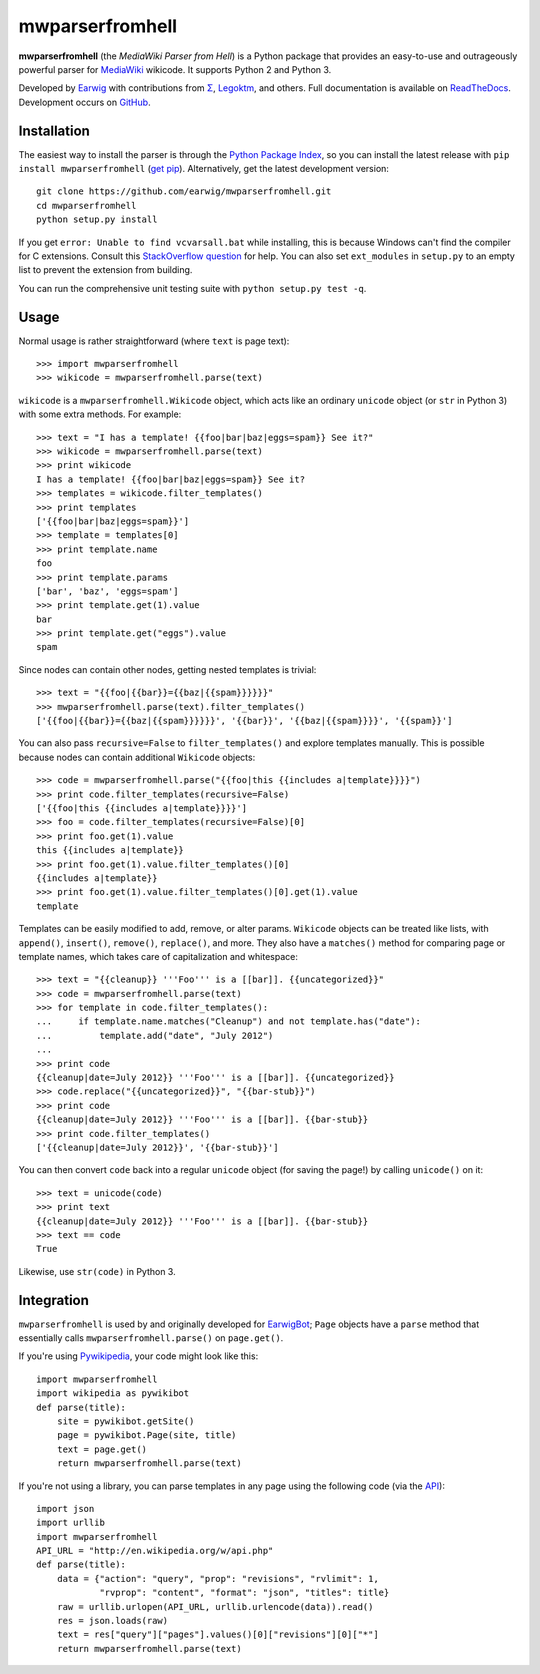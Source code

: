 mwparserfromhell
================

.. image:: https://travis-ci.org/earwig/mwparserfromhell.png?branch=develop
  :alt: Build Status
  :target: http://travis-ci.org/earwig/mwparserfromhell

**mwparserfromhell** (the *MediaWiki Parser from Hell*) is a Python package
that provides an easy-to-use and outrageously powerful parser for MediaWiki_
wikicode. It supports Python 2 and Python 3.

Developed by Earwig_ with contributions from `Σ`_, Legoktm_, and others.
Full documentation is available on ReadTheDocs_. Development occurs on GitHub_.

Installation
------------

The easiest way to install the parser is through the `Python Package Index`_,
so you can install the latest release with ``pip install mwparserfromhell``
(`get pip`_). Alternatively, get the latest development version::

    git clone https://github.com/earwig/mwparserfromhell.git
    cd mwparserfromhell
    python setup.py install

If you get ``error: Unable to find vcvarsall.bat`` while installing, this is
because Windows can't find the compiler for C extensions. Consult this
`StackOverflow question`_ for help. You can also set ``ext_modules`` in
``setup.py`` to an empty list to prevent the extension from building.

You can run the comprehensive unit testing suite with
``python setup.py test -q``.

Usage
-----

Normal usage is rather straightforward (where ``text`` is page text)::

    >>> import mwparserfromhell
    >>> wikicode = mwparserfromhell.parse(text)

``wikicode`` is a ``mwparserfromhell.Wikicode`` object, which acts like an
ordinary ``unicode`` object (or ``str`` in Python 3) with some extra methods.
For example::

    >>> text = "I has a template! {{foo|bar|baz|eggs=spam}} See it?"
    >>> wikicode = mwparserfromhell.parse(text)
    >>> print wikicode
    I has a template! {{foo|bar|baz|eggs=spam}} See it?
    >>> templates = wikicode.filter_templates()
    >>> print templates
    ['{{foo|bar|baz|eggs=spam}}']
    >>> template = templates[0]
    >>> print template.name
    foo
    >>> print template.params
    ['bar', 'baz', 'eggs=spam']
    >>> print template.get(1).value
    bar
    >>> print template.get("eggs").value
    spam

Since nodes can contain other nodes, getting nested templates is trivial::

    >>> text = "{{foo|{{bar}}={{baz|{{spam}}}}}}"
    >>> mwparserfromhell.parse(text).filter_templates()
    ['{{foo|{{bar}}={{baz|{{spam}}}}}}', '{{bar}}', '{{baz|{{spam}}}}', '{{spam}}']

You can also pass ``recursive=False`` to ``filter_templates()`` and explore
templates manually. This is possible because nodes can contain additional
``Wikicode`` objects::

    >>> code = mwparserfromhell.parse("{{foo|this {{includes a|template}}}}")
    >>> print code.filter_templates(recursive=False)
    ['{{foo|this {{includes a|template}}}}']
    >>> foo = code.filter_templates(recursive=False)[0]
    >>> print foo.get(1).value
    this {{includes a|template}}
    >>> print foo.get(1).value.filter_templates()[0]
    {{includes a|template}}
    >>> print foo.get(1).value.filter_templates()[0].get(1).value
    template

Templates can be easily modified to add, remove, or alter params. ``Wikicode``
objects can be treated like lists, with ``append()``, ``insert()``,
``remove()``, ``replace()``, and more. They also have a ``matches()`` method
for comparing page or template names, which takes care of capitalization and
whitespace::

    >>> text = "{{cleanup}} '''Foo''' is a [[bar]]. {{uncategorized}}"
    >>> code = mwparserfromhell.parse(text)
    >>> for template in code.filter_templates():
    ...     if template.name.matches("Cleanup") and not template.has("date"):
    ...         template.add("date", "July 2012")
    ...
    >>> print code
    {{cleanup|date=July 2012}} '''Foo''' is a [[bar]]. {{uncategorized}}
    >>> code.replace("{{uncategorized}}", "{{bar-stub}}")
    >>> print code
    {{cleanup|date=July 2012}} '''Foo''' is a [[bar]]. {{bar-stub}}
    >>> print code.filter_templates()
    ['{{cleanup|date=July 2012}}', '{{bar-stub}}']

You can then convert ``code`` back into a regular ``unicode`` object (for
saving the page!) by calling ``unicode()`` on it::

    >>> text = unicode(code)
    >>> print text
    {{cleanup|date=July 2012}} '''Foo''' is a [[bar]]. {{bar-stub}}
    >>> text == code
    True

Likewise, use ``str(code)`` in Python 3.

Integration
-----------

``mwparserfromhell`` is used by and originally developed for EarwigBot_;
``Page`` objects have a ``parse`` method that essentially calls
``mwparserfromhell.parse()`` on ``page.get()``.

If you're using Pywikipedia_, your code might look like this::

    import mwparserfromhell
    import wikipedia as pywikibot
    def parse(title):
        site = pywikibot.getSite()
        page = pywikibot.Page(site, title)
        text = page.get()
        return mwparserfromhell.parse(text)

If you're not using a library, you can parse templates in any page using the
following code (via the API_)::

    import json
    import urllib
    import mwparserfromhell
    API_URL = "http://en.wikipedia.org/w/api.php"
    def parse(title):
        data = {"action": "query", "prop": "revisions", "rvlimit": 1,
                "rvprop": "content", "format": "json", "titles": title}
        raw = urllib.urlopen(API_URL, urllib.urlencode(data)).read()
        res = json.loads(raw)
        text = res["query"]["pages"].values()[0]["revisions"][0]["*"]
        return mwparserfromhell.parse(text)

.. _MediaWiki:              http://mediawiki.org
.. _ReadTheDocs:            http://mwparserfromhell.readthedocs.org
.. _Earwig:                 http://en.wikipedia.org/wiki/User:The_Earwig
.. _Σ:                      http://en.wikipedia.org/wiki/User:%CE%A3
.. _Legoktm:                http://en.wikipedia.org/wiki/User:Legoktm
.. _GitHub:                 https://github.com/earwig/mwparserfromhell
.. _Python Package Index:   http://pypi.python.org
.. _StackOverflow question: http://stackoverflow.com/questions/2817869/error-unable-to-find-vcvarsall-bat
.. _get pip:                http://pypi.python.org/pypi/pip
.. _EarwigBot:              https://github.com/earwig/earwigbot
.. _Pywikipedia:            https://www.mediawiki.org/wiki/Manual:Pywikipediabot
.. _API:                    http://mediawiki.org/wiki/API


